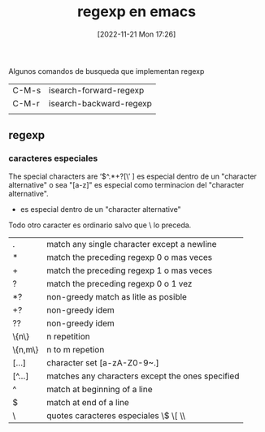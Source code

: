 #+title:      regexp en emacs
#+date:       [2022-11-21 Mon 17:26]
#+filetags:   :emacs:
#+identifier: 20221121T172648

Algunos comandos de busqueda que implementan regexp
| C-M-s | isearch-forward-regexp  |
| C-M-r | isearch-backward-regexp |
|       |                         |

** regexp
*** caracteres especiales
The special characters are ‘$^.*+?[\’
] es especial dentro de un "character alternative" o sea "[a-z]" es
especial como terminacion del "character alternative".
- es especial dentro de un "character alternative"
Todo otro caracter es ordinario salvo que \ lo preceda.

| .       | match any single character except a newline      |
| *       | match the preceding regexp 0 o mas veces         |
| +       | match the preceding regexp 1 o mas veces         |
| ?       | match the preceding regexp 0 o 1 vez             |
| *?      | non-greedy match as litle as posible             |
| +?      | non-greedy idem                                  |
| ??      | non-greedy idem                                  |
| \{n\}   | n repetition                                     |
| \{n,m\} | n to m repetion                                  |
| [...]   | character set [a-zA-Z0-9~.]                      |
| [^...]  | matches any characters except the ones specified |
| ^       | match at beginning of a line                     |
| $       | match at end of a line                           |
| \       | quotes caracteres especiales \$ \[    \\         |
